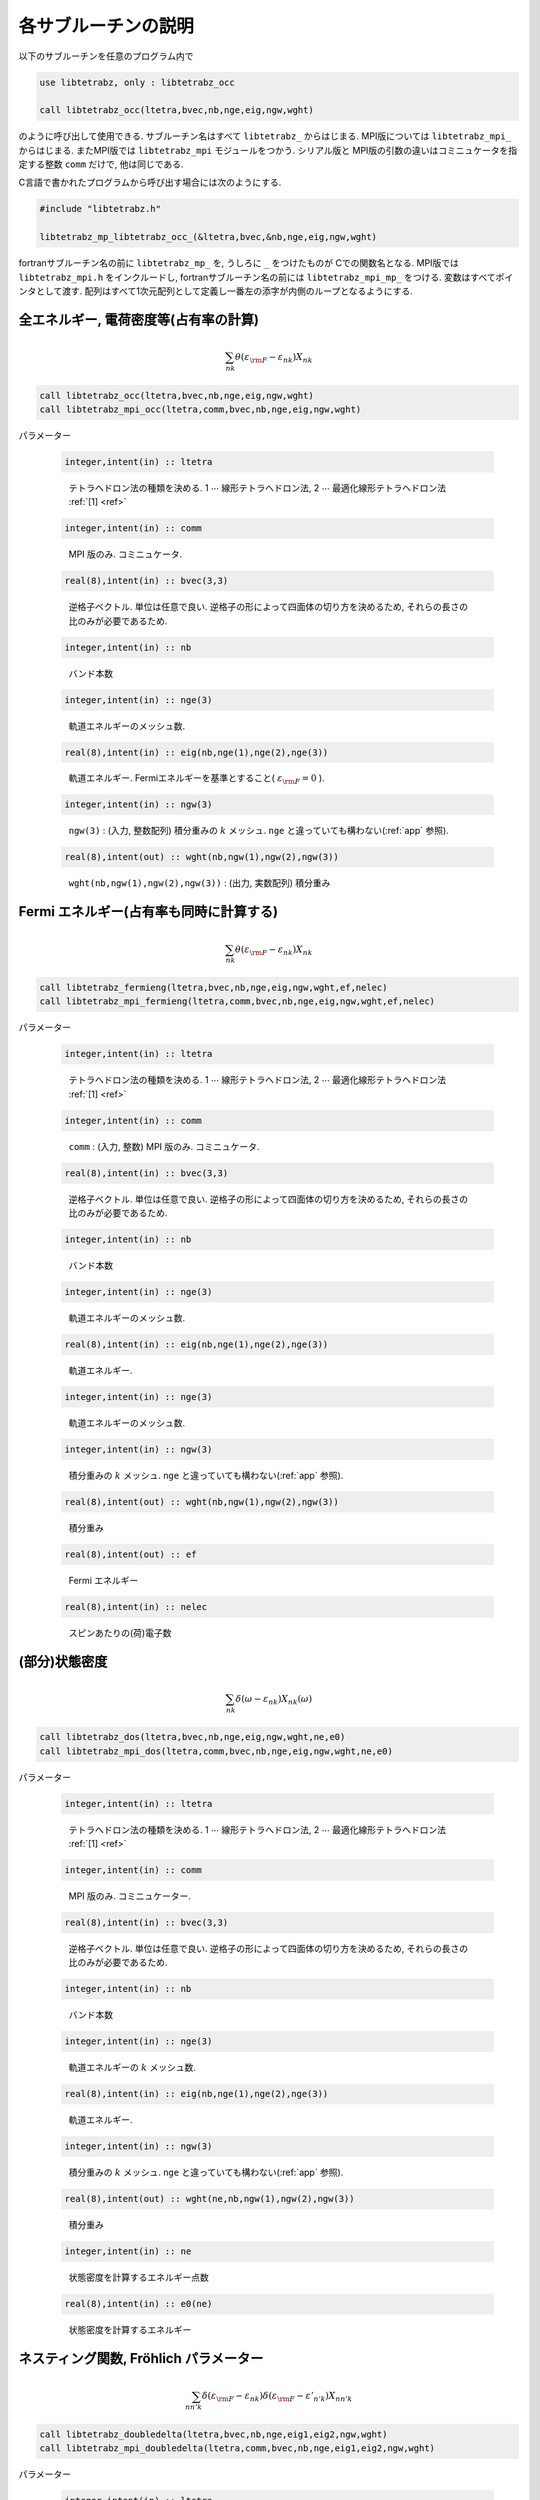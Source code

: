 各サブルーチンの説明
====================

以下のサブルーチンを任意のプログラム内で

.. code-block:: fortran

   use libtetrabz, only : libtetrabz_occ
    
   call libtetrabz_occ(ltetra,bvec,nb,nge,eig,ngw,wght)
        
のように呼び出して使用できる.
サブルーチン名はすべて ``libtetrabz_`` からはじまる.
MPI版については ``libtetrabz_mpi_`` からはじまる.
またMPI版では ``libtetrabz_mpi`` モジュールをつかう.
シリアル版と MPI版の引数の違いはコミニュケータを指定する整数 ``comm`` だけで,
他は同じである.

C言語で書かれたプログラムから呼び出す場合には次のようにする.

.. code-block:: fortran

   #include "libtetrabz.h"
   
   libtetrabz_mp_libtetrabz_occ_(&ltetra,bvec,&nb,nge,eig,ngw,wght)
        
fortranサブルーチン名の前に ``libtetrabz_mp_`` を,
うしろに ``_`` をつけたものが Cでの関数名となる.
MPI版では ``libtetrabz_mpi.h`` をインクルードし,
fortranサブルーチン名の前には ``libtetrabz_mpi_mp_`` をつける.
変数はすべてポインタとして渡す.
配列はすべて1次元配列として定義し一番左の添字が内側のループとなるようにする.

全エネルギー, 電荷密度等(占有率の計算)
--------------------------------------

.. math::

   \begin{align}
   \sum_{n k} \theta(\varepsilon_{\rm F} -
   \varepsilon_{n k}) X_{n k}
   \end{align}

.. code-block:: fortran

    call libtetrabz_occ(ltetra,bvec,nb,nge,eig,ngw,wght)
    call libtetrabz_mpi_occ(ltetra,comm,bvec,nb,nge,eig,ngw,wght)

パラメーター
    
   .. code-block:: fortran
                   
      integer,intent(in) :: ltetra
   ..
   
      テトラへドロン法の種類を決める.
      1 :math:`\cdots` 線形テトラへドロン法,
      2 :math:`\cdots` 最適化線形テトラへドロン法 :ref:`[1] <ref>`

   .. code-block:: fortran
                   
      integer,intent(in) :: comm
   ..
   
      MPI 版のみ. コミニュケータ.

   .. code-block:: fortran
                   
      real(8),intent(in) :: bvec(3,3)
   ..
   
      逆格子ベクトル. 単位は任意で良い.
      逆格子の形によって四面体の切り方を決めるため,
      それらの長さの比のみが必要であるため.

   .. code-block:: fortran
                   
      integer,intent(in) :: nb
   ..
   
      バンド本数

   .. code-block:: fortran
                   
      integer,intent(in) :: nge(3)
   ..
   
      軌道エネルギーのメッシュ数.

   .. code-block:: fortran
                   
      real(8),intent(in) :: eig(nb,nge(1),nge(2),nge(3))
   ..
   
      軌道エネルギー.
      Fermiエネルギーを基準とすること( :math:`\varepsilon_{\rm F} = 0` ).

   .. code-block:: fortran
                   
      integer,intent(in) :: ngw(3)
   ..
   
      ``ngw(3)`` : (入力, 整数配列) 積分重みの :math:`k` メッシュ.
      ``nge`` と違っていても構わない(:ref:`app` 参照).

   .. code-block:: fortran
                   
      real(8),intent(out) :: wght(nb,ngw(1),ngw(2),ngw(3))
   ..
   
      ``wght(nb,ngw(1),ngw(2),ngw(3))`` : (出力, 実数配列) 積分重み

Fermi エネルギー(占有率も同時に計算する)
----------------------------------------

.. math::

   \begin{align}
   \sum_{n k} \theta(\varepsilon_{\rm F} -
   \varepsilon_{n k}) X_{n k} 
   \end{align}

.. code-block:: fortran

    call libtetrabz_fermieng(ltetra,bvec,nb,nge,eig,ngw,wght,ef,nelec)
    call libtetrabz_mpi_fermieng(ltetra,comm,bvec,nb,nge,eig,ngw,wght,ef,nelec)
        
パラメーター
    
   .. code-block:: fortran
                   
      integer,intent(in) :: ltetra
   ..
   
      テトラへドロン法の種類を決める.
      1 :math:`\cdots` 線形テトラへドロン法,
      2 :math:`\cdots` 最適化線形テトラへドロン法 :ref:`[1] <ref>`

   .. code-block:: fortran
                         
      integer,intent(in) :: comm
   ..
   
      ``comm`` : (入力, 整数) MPI 版のみ. コミニュケータ.

   .. code-block:: fortran
                         
      real(8),intent(in) :: bvec(3,3)
   ..
   
      逆格子ベクトル. 単位は任意で良い.
      逆格子の形によって四面体の切り方を決めるため,
      それらの長さの比のみが必要であるため.

   .. code-block:: fortran
                         
      integer,intent(in) :: nb
   ..
   
      バンド本数

   .. code-block:: fortran
                         
      integer,intent(in) :: nge(3)
   ..
   
      軌道エネルギーのメッシュ数.

   .. code-block:: fortran
                         
      real(8),intent(in) :: eig(nb,nge(1),nge(2),nge(3))
   ..
   
      軌道エネルギー.

   .. code-block:: fortran
                         
      integer,intent(in) :: nge(3)
   ..
   
      軌道エネルギーのメッシュ数.
      
   .. code-block:: fortran
                         
      integer,intent(in) :: ngw(3)
   ..
   
      積分重みの :math:`k` メッシュ.
      ``nge`` と違っていても構わない(:ref:`app` 参照).

   .. code-block:: fortran
                         
      real(8),intent(out) :: wght(nb,ngw(1),ngw(2),ngw(3))
   ..
   
      積分重み

   .. code-block:: fortran
                         
      real(8),intent(out) :: ef
   ..
   
      Fermi エネルギー

   .. code-block:: fortran
                         
      real(8),intent(in) :: nelec
   ..
   
      スピンあたりの(荷)電子数

(部分)状態密度
--------------

.. math::

   \begin{align}
   \sum_{n k} \delta(\omega - \varepsilon_{n k})
   X_{n k}(\omega) 
   \end{align}

.. code-block:: fortran

   call libtetrabz_dos(ltetra,bvec,nb,nge,eig,ngw,wght,ne,e0)
   call libtetrabz_mpi_dos(ltetra,comm,bvec,nb,nge,eig,ngw,wght,ne,e0)
        
パラメーター

   .. code-block:: fortran
                         
      integer,intent(in) :: ltetra
   ..
   
      テトラへドロン法の種類を決める.
      1 :math:`\cdots` 線形テトラへドロン法,
      2 :math:`\cdots` 最適化線形テトラへドロン法 :ref:`[1] <ref>`

   .. code-block:: fortran
                         
      integer,intent(in) :: comm
   ..
   
      MPI 版のみ. コミニュケーター.

   .. code-block:: fortran
                         
      real(8),intent(in) :: bvec(3,3)
   ..
   
      逆格子ベクトル. 単位は任意で良い.
      逆格子の形によって四面体の切り方を決めるため,
      それらの長さの比のみが必要であるため.

   .. code-block:: fortran
                         
      integer,intent(in) :: nb
   ..
   
      バンド本数

   .. code-block:: fortran
                         
      integer,intent(in) :: nge(3)
   ..
   
      軌道エネルギーの :math:`k` メッシュ数.

   .. code-block:: fortran
                         
      real(8),intent(in) :: eig(nb,nge(1),nge(2),nge(3))
   ..
   
      軌道エネルギー.

   .. code-block:: fortran
                         
      integer,intent(in) :: ngw(3)
   ..
   
      積分重みの :math:`k` メッシュ.
      ``nge`` と違っていても構わない(:ref:`app` 参照).

   .. code-block:: fortran
                         
      real(8),intent(out) :: wght(ne,nb,ngw(1),ngw(2),ngw(3))
   ..
   
      積分重み

   .. code-block:: fortran
                         
      integer,intent(in) :: ne
   ..
   
      状態密度を計算するエネルギー点数

   .. code-block:: fortran
                         
      real(8),intent(in) :: e0(ne)
   ..
   
      状態密度を計算するエネルギー

ネスティング関数, Fröhlich パラメーター
---------------------------------------

.. math::

   \begin{align}
   \sum_{n n' k} \delta(\varepsilon_{\rm F} -
   \varepsilon_{n k}) \delta(\varepsilon_{\rm F} - \varepsilon'_{n' k})
   X_{n n' k}
   \end{align}

.. code-block:: fortran

    call libtetrabz_doubledelta(ltetra,bvec,nb,nge,eig1,eig2,ngw,wght)
    call libtetrabz_mpi_doubledelta(ltetra,comm,bvec,nb,nge,eig1,eig2,ngw,wght)
        
パラメーター

   .. code-block:: fortran
                         
      integer,intent(in) :: ltetra
   ..
   
      テトラへドロン法の種類を決める.
      1 :math:`\cdots` 線形テトラへドロン法,
      2 :math:`\cdots` 最適化線形テトラへドロン法 :ref:`[1] <ref>`

   .. code-block:: fortran
                         
      integer,intent(in) :: comm
   ..
   
      ``comm`` : (入力, 整数) MPI 版のみ. コミニュケータ.

   .. code-block:: fortran
                         
      real(8),intent(in) :: bvec(3,3)
   ..
   
      逆格子ベクトル. 単位は任意で良い.
      逆格子の形によって四面体の切り方を決めるため,
      それらの長さの比のみが必要であるため.

   .. code-block:: fortran
                         
      integer,intent(in) :: nb
   ..
   
      バンド本数

   .. code-block:: fortran
                         
      integer,intent(in) :: nge(3)
   ..
   
      軌道エネルギーの :math:`k` メッシュ数.

   .. code-block:: fortran
                         
      real(8),intent(in) :: eig1(nb,nge(1),nge(2),nge(3))
   ..
   
      軌道エネルギー.
      Fermi エネルギーを基準とすること( :math:`\varepsilon_{\rm F}=0` ).
      ``eig2`` も同様.

   .. code-block:: fortran
                         
      real(8),intent(in) :: eig2(nb,nge(1),nge(2),nge(3))
   ..
   
      軌道エネルギー.
      移行運動量の分だけグリッドをずらしたものなど.

   .. code-block:: fortran
                         
      integer,intent(in) :: ngw(3)
   ..
   
      積分重みの :math:`k` メッシュ.
      ``nge`` と違っていても構わない(:ref:`app` 参照).

   .. code-block:: fortran
                         
      real(8),intent(out) :: wght(nb,nb,ngw(1),ngw(2),ngw(3))
   ..
   
      積分重み

DFPT 計算の一部
---------------

.. math::

   \begin{align}
   \sum_{n n' k} \theta(\varepsilon_{\rm F} -
   \varepsilon_{n k}) \theta(\varepsilon_{n k} - \varepsilon'_{n' k}) 
   X_{n n' k}
   \end{align}

.. code-block:: fortran

    call libtetrabz_occstep(ltetra,bvec,nb,nge,eig1,eig2,ngw,wght)
    call libtetrabz_mpi_occstep(ltetra,comm,bvec,nb,nge,eig1,eig2,ngw,wght)
        
パラメーター

   .. code-block:: fortran
                         
      integer,intent(in) :: ltetra
   ..
   
      テトラへドロン法の種類を決める.
      1 :math:`\cdots` 線形テトラへドロン法,
      2 :math:`\cdots` 最適化線形テトラへドロン法 :ref:`[1] <ref>`

   .. code-block:: fortran
                         
      integer,intent(in) :: comm
   ..
   
      MPI 版のみ. コミニュケータ.

   .. code-block:: fortran
                         
      real(8),intent(in) :: bvec(3,3)
   ..
   
      逆格子ベクトル. 単位は任意で良い.
      逆格子の形によって四面体の切り方を決めるため,
      それらの長さの比のみが必要であるため.

   .. code-block:: fortran
                         
      integer,intent(in) :: nb
   ..
   
      バンド本数

   .. code-block:: fortran
                         
      integer,intent(in) :: nge(3)
   ..
   
      軌道エネルギーのメッシュ数.

   .. code-block:: fortran
                         
      real(8),intent(in) :: eig1(nb,nge(1),nge(2),nge(3))
   ..
   
      軌道エネルギー.
      Fermi エネルギーを基準とすること
      ( :math:`\varepsilon_{\rm F}=0` ). ``eig2`` も同様.

   .. code-block:: fortran
                         
      real(8),intent(in) :: eig2(nb,nge(1),nge(2),nge(3))
   ..
   
      軌道エネルギー.
      移行運動量の分だけグリッドをずらしたものなど.

   .. code-block:: fortran
                         
      integer,intent(in) :: ngw(3)
   ..
   
      積分重みの :math:`k` メッシュ. ``nge``
      と違っていても構わない(:ref:`app` 参照).

   .. code-block:: fortran
                         
      real(8),intent(out) :: wght(nb,nb,ngw(1),ngw(2),ngw(3))
   ..
   
      積分重み

独立分極関数(静的,  :math:`\omega=0` )
--------------------------------------

.. math::

   \begin{align}
   \sum_{n n' k} \frac{\theta(\varepsilon_{\rm F} - \varepsilon_{n k})
   \theta(\varepsilon'_{n' k} - \varepsilon_{\rm F})}
   {\varepsilon'_{n' k} - \varepsilon_{n k}}
   X_{n n' k} 
   \end{align}

.. code-block:: fortran

    call libtetrabz_polstat(ltetra,bvec,nb,nge,eig1,eig2,ngw,wght)
    call libtetrabz_mpi_occstep(ltetra,comm,bvec,nb,nge,eig1,eig2,ngw,wght)
        
パラメーター

   .. code-block:: fortran
                         
      integer,intent(in) :: ltetra
   ..
   
      テトラへドロン法の種類を決める.
      1 :math:`\cdots` 線形テトラへドロン法,
      2 :math:`\cdots` 最適化線形テトラへドロン法 :ref:`[1] <ref>`

   .. code-block:: fortran
                         
      integer,intent(in) :: comm
   ..
   
      MPI 版のみ. コミニュケータ.

   .. code-block:: fortran
                   
      real(8),intent(in) :: bvec(3,3)
   ..
   
      逆格子ベクトル. 単位は任意で良い.
      逆格子の形によって四面体の切り方を決めるため,
      それらの長さの比のみが必要であるため.

   .. code-block:: fortran
                         
      integer,intent(in) :: nb
   ..
   
      バンド本数

   .. code-block:: fortran
                         
      integer,intent(in) :: nge(3)
   ..
   
      軌道エネルギーのメッシュ数.

   .. code-block:: fortran
                         
      real(8),intent(in) :: eig1(nb,nge(1),nge(2),nge(3))
   ..
   
      軌道エネルギー.
      Fermi エネルギーを基準とすること
      ( :math:`\varepsilon_{\rm F}=0` ). ``eig2`` も同様.

   .. code-block:: fortran
                         
      real(8),intent(in) :: eig2(nb,nge(1),nge(2),nge(3))
   ..
   
      軌道エネルギー.
      移行運動量の分だけグリッドをずらしたものなど.

   .. code-block:: fortran
                         
      integer,intent(in) :: ngw(3)
   ..
   
      積分重みの :math:`k` メッシュ.
      ``nge`` と違っていても構わない(:ref:`app` 参照).

   .. code-block:: fortran
                         
      real(8),intent(out) :: wght(nb,nb,ngw(1),ngw(2),ngw(3))
   ..
   
      積分重み

フォノン線幅等
--------------

.. math::

   \begin{align}
   \sum_{n n' k} \theta(\varepsilon_{\rm F} -
   \varepsilon_{n k}) \theta(\varepsilon'_{n' k} - \varepsilon_{\rm F})
   \delta(\varepsilon'_{n' k} - \varepsilon_{n k} - \omega)
   X_{n n' k}(\omega) 
   \end{align}

.. code-block:: fortran

    call libtetrabz_fermigr(ltetra,bvec,nb,nge,eig1,eig2,ngw,wght,ne,e0)
    call libtetrabz_mpi_fermigr(ltetra,comm,bvec,nb,nge,eig1,eig2,ngw,wght,ne,e0)
        
パラメーター

   .. code-block:: fortran
                         
      integer,intent(in) :: ltetra
   ..
   
      テトラへドロン法の種類を決める.
      1 :math:`\cdots` 線形テトラへドロン法,
      2 :math:`\cdots` 最適化線形テトラへドロン法 :ref:`[1] <ref>`

   .. code-block:: fortran
                         
      integer,intent(in) :: comm
   ..
   
      MPI 版のみ. コミニュケータ.

   .. code-block:: fortran
                         
      real(8),intent(in) :: bvec(3,3)
   ..
   
      逆格子ベクトル. 単位は任意で良い.
      逆格子の形によって四面体の切り方を決めるため,
      それらの長さの比のみが必要であるため.

   .. code-block:: fortran
                   
      integer,intent(in) :: nb
   ..
   
      バンド本数

   .. code-block:: fortran
                         
      integer,intent(in) :: nge(3)
   ..
   
      軌道エネルギーのメッシュ数.

   .. code-block:: fortran
                         
      real(8),intent(in) :: eig1(nb,nge(1),nge(2),nge(3))
   ..
   
      軌道エネルギー.
      Fermi エネルギーを基準とすること
      ( :math:`\varepsilon_{\rm F}=0` ). ``eig2`` も同様.

   .. code-block:: fortran
                         
      real(8),intent(in) :: eig2(nb,nge(1),nge(2),nge(3))
   ..
   
      軌道エネルギー.
      移行運動量の分だけグリッドをずらしたものなど.

   .. code-block:: fortran
                         
      integer,intent(in) :: ngw(3)
   ..
   
      積分重みの :math:`k` メッシュ.
      ``nge`` と違っていても構わない(:ref:`app` 参照).

   .. code-block:: fortran
                         
      real(8),intent(out) :: wght(ne,nb,nb,ngw(1),ngw(2),ngw(3))
   ..
   
      積分重み

   .. code-block:: fortran
                         
      integer,intent(in) :: ne
   ..
   
      フォノンモード数

   .. code-block:: fortran
                         
      real(8),intent(in) :: e0(ne)
   ..
   
      フォノン振動数

分極関数(虚振動数)
------------------

.. math::

   \begin{align}
   \sum_{n n' k} \frac{\theta(\varepsilon_{\rm F} - \varepsilon_{n k})
   \theta(\varepsilon'_{n' k} - \varepsilon_{\rm F})}
   {\varepsilon'_{n' k} - \varepsilon_{n k} + i \omega}
   X_{n n' k}(\omega) 
   \end{align}

.. code-block:: fortran

    call libtetrabz_polimg(ltetra,bvec,nb,nge,eig1,eig2,ngw,wght,ne,e0)
    call libtetrabz_mpi_polimg(ltetra,comm,bvec,nb,nge,eig1,eig2,ngw,wght,ne,e0)
        
パラメーター

   .. code-block:: fortran
                         
      integer,intent(in) :: ltetra
   ..
   
      テトラへドロン法の種類を決める.
      1 :math:`\cdots` 線形テトラへドロン法,
      2 :math:`\cdots` 最適化線形テトラへドロン法 :ref:`[1] <ref>`

   .. code-block:: fortran
                         
      integer,intent(in) :: comm
   ..
   
      MPI 版のみ. コミニュケータ.

   .. code-block:: fortran
                         
      real(8),intent(in) :: bvec(3,3)
   ..
   
      逆格子ベクトル. 単位は任意で良い.
      逆格子の形によって四面体の切り方を決めるため,
      それらの長さの比のみが必要であるため.

   .. code-block:: fortran
                   
      integer,intent(in) :: nb
   ..
   
      バンド本数

   .. code-block:: fortran
                         
      integer,intent(in) :: nge(3)
   ..
   
      軌道エネルギーのメッシュ数.

   .. code-block:: fortran
                         
      real(8),intent(in) :: eig1(nb,nge(1),nge(2),nge(3))
   ..
   
      軌道エネルギー.
      Fermi エネルギーを基準とすること
      ( :math:`\varepsilon_{\rm F}=0` ). ``eig2`` も同様.

   .. code-block:: fortran
                         
      real(8),intent(in) :: eig2(nb,nge(1),nge(2),nge(3))
   ..
   
      軌道エネルギー.
      移行運動量の分だけグリッドをずらしたものなど.

   .. code-block:: fortran
                         
      integer,intent(in) :: ngw(3)
   ..
   
      積分重みの :math:`k` メッシュ.
      ``nge`` と違っていても構わない(:ref:`app` 参照).

   .. code-block:: fortran
                         
      real(8),intent(out) :: wght(2,ne,nb,nb,ngw(1),ngw(2),ngw(3))
   ..
   
      積分重み .
      1番目の次元は実部と虚部を格納する.

   .. code-block:: fortran
                         
      integer,intent(in) :: ne
   ..
   
      計算を行う虚振動数の点数

   .. code-block:: fortran
                         
      real(8),intent(in) :: e0(ne)
   ..
   
      計算を行う虚振動数

